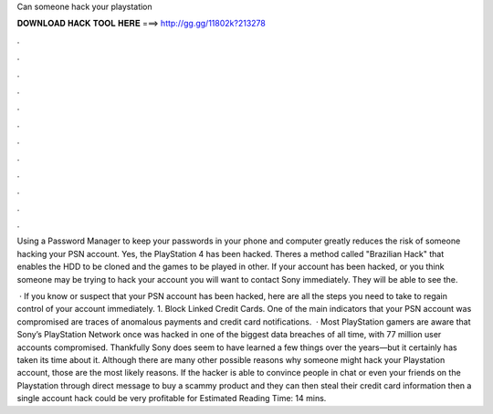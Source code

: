 Can someone hack your playstation



𝐃𝐎𝐖𝐍𝐋𝐎𝐀𝐃 𝐇𝐀𝐂𝐊 𝐓𝐎𝐎𝐋 𝐇𝐄𝐑𝐄 ===> http://gg.gg/11802k?213278



.



.



.



.



.



.



.



.



.



.



.



.

Using a Password Manager to keep your passwords in your phone and computer greatly reduces the risk of someone hacking your PSN account. Yes, the PlayStation 4 has been hacked. Theres a method called "Brazilian Hack" that enables the HDD to be cloned and the games to be played in other. If your account has been hacked, or you think someone may be trying to hack your account you will want to contact Sony immediately. They will be able to see the.

 · If you know or suspect that your PSN account has been hacked, here are all the steps you need to take to regain control of your account immediately. 1. Block Linked Credit Cards. One of the main indicators that your PSN account was compromised are traces of anomalous payments and credit card notifications.  · Most PlayStation gamers are aware that Sony’s PlayStation Network once was hacked in one of the biggest data breaches of all time, with 77 million user accounts compromised. Thankfully Sony does seem to have learned a few things over the years—but it certainly has taken its time about it. Although there are many other possible reasons why someone might hack your Playstation account, those are the most likely reasons. If the hacker is able to convince people in chat or even your friends on the Playstation through direct message to buy a scammy product and they can then steal their credit card information then a single account hack could be very profitable for Estimated Reading Time: 14 mins.
